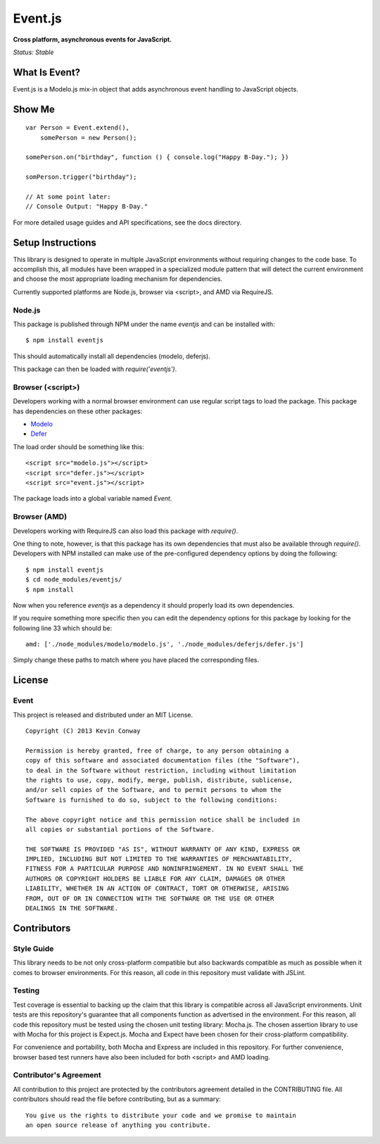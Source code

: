 ========
Event.js
========

**Cross platform, asynchronous events for JavaScript.**

*Status: Stable*

What Is Event?
===============

Event.js is a Modelo.js mix-in object that adds asynchronous event handling to
JavaScript objects.

Show Me
=======

::

    var Person = Event.extend(),
        somePerson = new Person();

    somePerson.on("birthday", function () { console.log("Happy B-Day."); })

    somPerson.trigger("birthday");

    // At some point later:
    // Console Output: "Happy B-Day."

For more detailed usage guides and API specifications, see the docs directory.

Setup Instructions
==================

This library is designed to operate in multiple JavaScript environments without
requiring changes to the code base. To accomplish this, all modules have been
wrapped in a specialized module pattern that will detect the current
environment and choose the most appropriate loading mechanism for dependencies.

Currently supported platforms are Node.js, browser via <script>, and AMD via
RequireJS.

Node.js
-------

This package is published through NPM under the name `eventjs` and can be
installed with::

    $ npm install eventjs

This should automatically install all dependencies (modelo, deferjs).

This package can then be loaded with `require('eventjs')`.

Browser (<script>)
------------------

Developers working with a normal browser environment can use regular script
tags to load the package. This package has dependencies on these other
packages:

-   `Modelo <https://github.com/kevinconway/Modelo.js>`_

-   `Defer <https://github.com/kevinconway/Defer.js>`_

The load order should be something like this::

    <script src="modelo.js"></script>
    <script src="defer.js"></script>
    <script src="event.js"></script>

The package loads into a global variable named `Event`.

Browser (AMD)
-------------

Developers working with RequireJS can also load this package with `require()`.

One thing to note, however, is that this package has its own dependencies that
must also be available through `require()`. Developers with NPM installed can
make use of the pre-configured dependency options by doing the following::

    $ npm install eventjs
    $ cd node_modules/eventjs/
    $ npm install

Now when you reference `eventjs` as a dependency it should properly load
its own dependencies.

If you require something more specific then you can edit the dependency options
for this package by looking for the following line 33 which should be::

    amd: ['./node_modules/modelo/modelo.js', './node_modules/deferjs/defer.js']

Simply change these paths to match where you have placed the corresponding
files.

License
=======

Event
-----

This project is released and distributed under an MIT License.

::

    Copyright (C) 2013 Kevin Conway

    Permission is hereby granted, free of charge, to any person obtaining a
    copy of this software and associated documentation files (the "Software"),
    to deal in the Software without restriction, including without limitation
    the rights to use, copy, modify, merge, publish, distribute, sublicense,
    and/or sell copies of the Software, and to permit persons to whom the
    Software is furnished to do so, subject to the following conditions:

    The above copyright notice and this permission notice shall be included in
    all copies or substantial portions of the Software.

    THE SOFTWARE IS PROVIDED "AS IS", WITHOUT WARRANTY OF ANY KIND, EXPRESS OR
    IMPLIED, INCLUDING BUT NOT LIMITED TO THE WARRANTIES OF MERCHANTABILITY,
    FITNESS FOR A PARTICULAR PURPOSE AND NONINFRINGEMENT. IN NO EVENT SHALL THE
    AUTHORS OR COPYRIGHT HOLDERS BE LIABLE FOR ANY CLAIM, DAMAGES OR OTHER
    LIABILITY, WHETHER IN AN ACTION OF CONTRACT, TORT OR OTHERWISE, ARISING
    FROM, OUT OF OR IN CONNECTION WITH THE SOFTWARE OR THE USE OR OTHER
    DEALINGS IN THE SOFTWARE.

Contributors
============

Style Guide
-----------

This library needs to be not only cross-platform compatible but also backwards
compatible as much as possible when it comes to browser environments. For this
reason, all code in this repository must validate with JSLint.

Testing
-------

Test coverage is essential to backing up the claim that this library is
compatible across all JavaScript environments. Unit tests are this repository's
guarantee that all components function as advertised in the environment. For
this reason, all code this repository must be tested using the chosen unit
testing library: Mocha.js. The chosen assertion library to use with Mocha
for this project is Expect.js. Mocha and Expect have been chosen for their
cross-platform compatibility.

For convenience and portability, both Mocha and Express are included in this
repository. For further convenience, browser based test runners have also been
included for both <script> and AMD loading.

Contributor's Agreement
-----------------------

All contribution to this project are protected by the contributors agreement
detailed in the CONTRIBUTING file. All contributors should read the file before
contributing, but as a summary::

    You give us the rights to distribute your code and we promise to maintain
    an open source release of anything you contribute.
